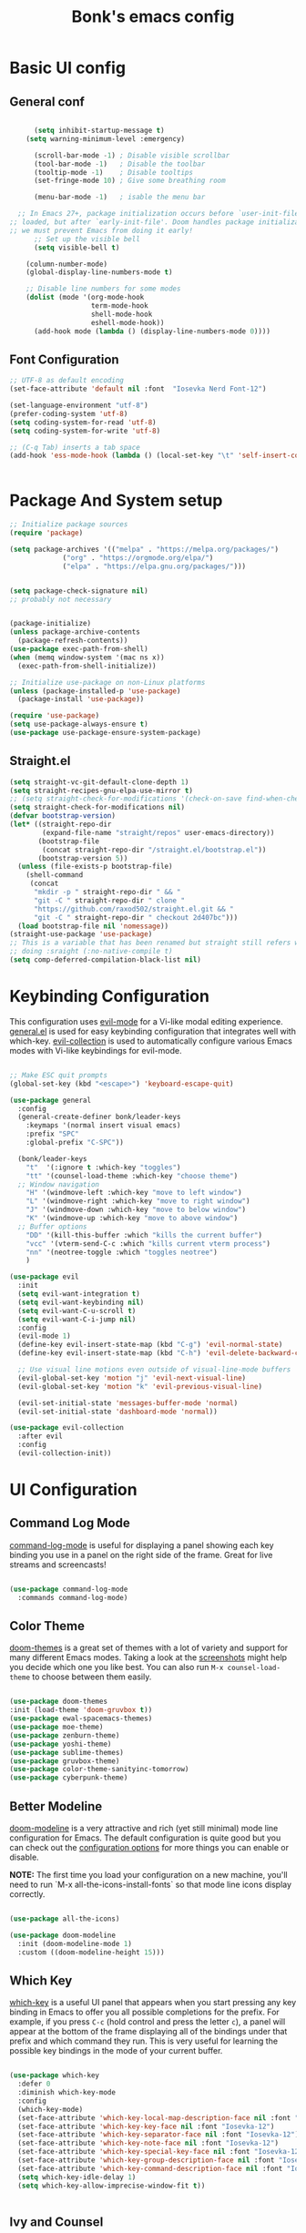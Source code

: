 #+title: Bonk's emacs config
#+OPTIONS: toc:t
#+PROPERTY: header-args:emacs-lisp :tangle ./init.el :mkdirp yes

* Basic UI config
** General conf
#+begin_src emacs-lisp

		(setq inhibit-startup-message t)
	  (setq warning-minimum-level :emergency)

		(scroll-bar-mode -1) ; Disable visible scrollbar
		(tool-bar-mode -1)   ; Disable the toolbar
		(tooltip-mode -1)    ; Disable tooltips
		(set-fringe-mode 10) ; Give some breathing room

		(menu-bar-mode -1)   ; isable the menu bar

	;; In Emacs 27+, package initialization occurs before `user-init-file' is
  ;; loaded, but after `early-init-file'. Doom handles package initialization, so
  ;; we must prevent Emacs from doing it early!
		;; Set up the visible bell
		(setq visible-bell t)

	  (column-number-mode)
	  (global-display-line-numbers-mode t)

	  ;; Disable line numbers for some modes
	  (dolist (mode '(org-mode-hook
					  term-mode-hook
					  shell-mode-hook
					  eshell-mode-hook))
		(add-hook mode (lambda () (display-line-numbers-mode 0))))

#+end_src

** Font Configuration

#+begin_src emacs-lisp
  ;; UTF-8 as default encoding
  (set-face-attribute 'default nil :font  "Iosevka Nerd Font-12")

  (set-language-environment "utf-8")
  (prefer-coding-system 'utf-8)
  (setq coding-system-for-read 'utf-8)
  (setq coding-system-for-write 'utf-8)

  ;; (C-q Tab) inserts a tab space
  (add-hook 'ess-mode-hook (lambda () (local-set-key "\t" 'self-insert-command)))


#+end_src

* Package And System setup

#+begin_src emacs-lisp
  ;; Initialize package sources
  (require 'package)

  (setq package-archives '(("melpa" . "https://melpa.org/packages/")
			   ("org" . "https://orgmode.org/elpa/")
			   ("elpa" . "https://elpa.gnu.org/packages/")))


  (setq package-check-signature nil) 
  ;; probably not necessary


  (package-initialize)
  (unless package-archive-contents
    (package-refresh-contents))
  (use-package exec-path-from-shell)
  (when (memq window-system '(mac ns x))
    (exec-path-from-shell-initialize))

  ;; Initialize use-package on non-Linux platforms
  (unless (package-installed-p 'use-package)
    (package-install 'use-package))

  (require 'use-package)
  (setq use-package-always-ensure t)
  (use-package use-package-ensure-system-package)

#+end_src


** Straight.el
#+begin_src emacs-lisp
(setq straight-vc-git-default-clone-depth 1)
(setq straight-recipes-gnu-elpa-use-mirror t)
;; (setq straight-check-for-modifications '(check-on-save find-when-checking))
(setq straight-check-for-modifications nil)
(defvar bootstrap-version)
(let* ((straight-repo-dir
        (expand-file-name "straight/repos" user-emacs-directory))
       (bootstrap-file
        (concat straight-repo-dir "/straight.el/bootstrap.el"))
       (bootstrap-version 5))
  (unless (file-exists-p bootstrap-file)
    (shell-command
     (concat
      "mkdir -p " straight-repo-dir " && "
      "git -C " straight-repo-dir " clone "
      "https://github.com/raxod502/straight.el.git && "
      "git -C " straight-repo-dir " checkout 2d407bc")))
  (load bootstrap-file nil 'nomessage))
(straight-use-package 'use-package)
;; This is a variable that has been renamed but straight still refers when
;; doing :sraight (:no-native-compile t)
(setq comp-deferred-compilation-black-list nil)
#+end_src
#+RESULTS:

* Keybinding Configuration

This configuration uses [[https://evil.readthedocs.io/en/latest/index.html][evil-mode]] for a Vi-like modal editing experience.
[[https://github.com/noctuid/general.el][general.el]] is used for easy keybinding configuration that integrates well with which-key.
[[https://github.com/emacs-evil/evil-collection][evil-collection]] is used to automatically configure various Emacs modes with Vi-like keybindings
for evil-mode.

#+begin_src emacs-lisp

  ;; Make ESC quit prompts
  (global-set-key (kbd "<escape>") 'keyboard-escape-quit)

  (use-package general
	:config
	(general-create-definer bonk/leader-keys
	  :keymaps '(normal insert visual emacs)
	  :prefix "SPC"
	  :global-prefix "C-SPC"))

	(bonk/leader-keys
	  "t"  '(:ignore t :which-key "toggles")
	  "tt" '(counsel-load-theme :which-key "choose theme")
	;; Window navigation
	  "H" '(windmove-left :which-key "move to left window")
	  "L" '(windmove-right :which-key "move to right window")
	  "J" '(windmove-down :which-key "move to below window")
	  "K" '(windmove-up :which-key "move to above window")
	;; Buffer options
	  "DD" '(kill-this-buffer :which "kills the current buffer")
	  "vcc" '(vterm-send-C-c :which "kills current vterm process")
	  "nn" '(neotree-toggle :which "toggles neotree")
	  )

  (use-package evil
	:init
	(setq evil-want-integration t)
	(setq evil-want-keybinding nil)
	(setq evil-want-C-u-scroll t)
	(setq evil-want-C-i-jump nil)
	:config
	(evil-mode 1)
	(define-key evil-insert-state-map (kbd "C-g") 'evil-normal-state)
	(define-key evil-insert-state-map (kbd "C-h") 'evil-delete-backward-char-and-join)

	;; Use visual line motions even outside of visual-line-mode buffers
	(evil-global-set-key 'motion "j" 'evil-next-visual-line)
	(evil-global-set-key 'motion "k" 'evil-previous-visual-line)

	(evil-set-initial-state 'messages-buffer-mode 'normal)
	(evil-set-initial-state 'dashboard-mode 'normal))

  (use-package evil-collection
	:after evil
	:config
	(evil-collection-init))

#+end_src

* UI Configuration

** Command Log Mode

[[https://github.com/lewang/command-log-mode][command-log-mode]] is useful for displaying a panel showing each key binding you use in a panel on the right side of the frame.  Great for live streams and screencasts!

#+begin_src emacs-lisp

	  (use-package command-log-mode
		:commands command-log-mode)

#+end_src

#+RESULTS:

** Color Theme

[[https://github.com/hlissner/emacs-doom-themes][doom-themes]] is a great set of themes with a lot of variety and support for many different Emacs modes.  Taking a look at the [[https://github.com/hlissner/emacs-doom-themes/tree/screenshots][screenshots]] might help you decide which one you like best.  You can also run =M-x counsel-load-theme= to choose between them easily.

#+begin_src emacs-lisp

  (use-package doom-themes
  :init (load-theme 'doom-gruvbox t))
  (use-package ewal-spacemacs-themes)
  (use-package moe-theme)
  (use-package zenburn-theme)
  (use-package yoshi-theme)
  (use-package sublime-themes)
  (use-package gruvbox-theme)
  (use-package color-theme-sanityinc-tomorrow)
  (use-package cyberpunk-theme)

#+end_src

#+RESULTS:

** Better Modeline

[[https://github.com/seagle0128/doom-modeline][doom-modeline]] is a very attractive and rich (yet still minimal) mode line configuration for Emacs.  The default configuration is quite good but you can check out the [[https://github.com/seagle0128/doom-modeline#customize][configuration options]] for more things you can enable or disable.

*NOTE:* The first time you load your configuration on a new machine, you'll need to run `M-x all-the-icons-install-fonts` so that mode line icons display correctly.

#+begin_src emacs-lisp

(use-package all-the-icons)

(use-package doom-modeline
  :init (doom-modeline-mode 1)
  :custom ((doom-modeline-height 15)))

#+end_src

#+RESULTS:

** Which Key

[[https://github.com/justbur/emacs-which-key][which-key]] is a useful UI panel that appears when you start pressing any key binding in Emacs to offer you all possible completions for the prefix.  For example, if you press =C-c= (hold control and press the letter =c=), a panel will appear at the bottom of the frame displaying all of the bindings under that prefix and which command they run.  This is very useful for learning the possible key bindings in the mode of your current buffer.

#+begin_src emacs-lisp

  (use-package which-key
	:defer 0
	:diminish which-key-mode
	:config
	(which-key-mode)
	(set-face-attribute 'which-key-local-map-description-face nil :font "Iosevka-12")
	(set-face-attribute 'which-key-key-face nil :font "Iosevka-12")
	(set-face-attribute 'which-key-separator-face nil :font "Iosevka-12")
	(set-face-attribute 'which-key-note-face nil :font "Iosevka-12")
	(set-face-attribute 'which-key-special-key-face nil :font "Iosevka-12")
	(set-face-attribute 'which-key-group-description-face nil :font "Iosevka-12")
	(set-face-attribute 'which-key-command-description-face nil :font "Iosevka-12")
	(setq which-key-idle-delay 1)
	(setq which-key-allow-imprecise-window-fit t))


#+end_src

#+RESULTS:
: t

** Ivy and Counsel

[[https://oremacs.com/swiper/][Ivy]] is an excellent completion framework for Emacs.  It provides a minimal yet powerful selection menu that appears when you open files, switch buffers, and for many other tasks in Emacs.  Counsel is a customized set of commands to replace `find-file` with `counsel-find-file`, etc which provide useful commands for each of the default completion commands.

[[https://github.com/Yevgnen/ivy-rich][ivy-rich]] adds extra columns to a few of the Counsel commands to provide more information about each item.

#+begin_src emacs-lisp

    (use-package ivy
      :diminish
      :bind (("C-s" . swiper)
             :map ivy-minibuffer-map
             ("TAB" . ivy-alt-done)
             ("C-l" . ivy-alt-done)
             ("C-j" . ivy-next-line)
             ("C-k" . ivy-previous-line)
             :map ivy-switch-buffer-map
             ("C-k" . ivy-previous-line)
             ("C-l" . ivy-done)
             ("C-d" . ivy-switch-buffer-kill)
             :map ivy-reverse-i-search-map
             ("C-k" . ivy-previous-line)
             ("C-d" . ivy-reverse-i-search-kill))
      :config
      (ivy-mode 1))

    (use-package ivy-rich
      :init
      (ivy-rich-mode 1))

    (use-package counsel
      :bind (("C-M-j" . 'counsel-switch-buffer)
             :map minibuffer-local-map
             ("C-r" . 'counsel-minibuffer-history))
      :config
      (counsel-mode 1))

#+end_src

#+RESULTS:
: counsel-minibuffer-history

** Helpful Help Commands

[[https://github.com/Wilfred/helpful][Helpful]] adds a lot of very helpful (get it?) information to Emacs' =describe-= command buffers.  For example, if you use =describe-function=, you will not only get the documentation about the function, you will also see the source code of the function and where it gets used in other places in the Emacs configuration.  It is very useful for figuring out how things work in Emacs.

#+begin_src emacs-lisp

  (use-package helpful
	:commands (helpful-callable helpful-variable helpful-command helpful-key)
	:custom
	(counsel-describe-function-function #'helpful-callable)
	(counsel-describe-variable-function #'helpful-variable)
	:bind
	([remap describe-function] . counsel-describe-function)
	([remap describe-command] . helpful-command)
	([remap describe-variable] . counsel-describe-variable)
	([remap describe-key] . helpful-key))

#+end_src

#+RESULTS:
: helpful-key

** Text Scaling

This is an example of using [[https://github.com/abo-abo/hydra][Hydra]] to design a transient key binding for quickly adjusting the scale of the text on screen.  We define a hydra that is bound to =C-s t s= and, once activated, =j= and =k= increase and decrease the text scale.  You can press any other key (or =f= specifically) to exit the transient key map.

#+begin_src emacs-lisp

	  (use-package hydra
		:defer t)

	  (defhydra hydra-text-scale (:timeout 4)
		"scale text"
		("j" text-scale-increase "in")
		("k" text-scale-decrease "out")
		("f" nil "finished" :exit t))

	  (bonk/leader-keys
		"ts" '(hydra-text-scale/body :which-key "scale text"))

#+end_src

#+RESULTS:

** Ido (tool for buffer)
   #+begin_src emacs-lisp
	 (use-package ido
	   :config
	   (ido-mode 'buffers) ;; only use this line to turn off ido for file names!
	   (setq ido-ignore-buffers '("^ " "*Completions*" "*Shell Command Output*"
								  "*Messages*" "Async Shell Command")))
   #+end_src

   #+RESULTS:

* Org Mode

** Basic configuration

#+begin_src emacs-lisp

  (defun bonk/org-no-line-number ()
	(global-display-line-numbers-mode 0))

	(use-package org
	  :pin org
	  :commands (org-capture org-agenda)
	  :hook
	  (org-mode . bonk/org-mode-setup)
	   (org-mode . bonk/org-no-line-number)
	  :config
	  (setq org-ellipsis " ▾")
	  (bonk/org-font-setup))


#+end_src

** Better Font Faces

#+begin_src emacs-lisp

    (defun bonk/org-font-setup ()
      ;; Replace list hyphen with dot
      (font-lock-add-keywords 'org-mode
			      '(("^ *\\([-]\\) "
				 (0 (prog1 () (compose-region (match-beginning 1) (match-end 1) "•"))))))

      ;; Set faces for heading levels
      (dolist (face '((org-level-1 . 1.2)
		      (org-level-2 . 1.1)
		      (org-level-3 . 1.05)
		      (org-level-4 . 1.0)
		      (org-level-5 . 1.1)
		      (org-level-6 . 1.1)
		      (org-level-7 . 1.1)
		      (org-level-8 . 1.1)))
	(set-face-attribute (car face) nil :font "Sarasa Fixed Slab K"
			    :weight 'regular
			    :height (cdr face)))

      ;; Ensure that anything that should be fixed-pitch in Org files appears that way
      (set-face-attribute 'org-block nil :foreground nil :inherit 'fixed-pitch)
      (set-face-attribute 'org-code nil   :inherit '(shadow fixed-pitch))
      (set-face-attribute 'org-table nil   :inherit '(shadow fixed-pitch))
      (set-face-attribute 'org-verbatim nil :inherit '(shadow fixed-pitch))
      (set-face-attribute 'org-special-keyword nil :inherit '(font-lock-comment-face fixed-pitch))
      (set-face-attribute 'org-meta-line nil :inherit '(font-lock-comment-face fixed-pitch))
      (set-face-attribute 'org-checkbox nil :inherit 'fixed-pitch))


#+end_src

** Nicer Heading Bullets
#+begin_src emacs-lisp
(use-package org-bullets
  :after org
  :hook (org-mode . org-bullets-mode)
  :custom
  (org-bullets-bullet-list '("◉" "○" "●" "○" "●" "○" "●")))

#+end_src

** Center Org Buffers
   
#+begin_src emacs-lisp
  (defun bonk/org-mode-visual-fill ()
	(setq visual-fill-column-width 100
		  visual-fill-column-center-text t)
	(visual-fill-column-mode 1))

  (use-package visual-fill-column
	:after org
	:hook (org-mode . bonk/org-mode-visual-fill))


#+end_src

** Auto-tangle Configuration FIles

#+begin_src emacs-lisp
  ;; Automatically tangle our Emacs.org config file when we save it
  (defun bonk/org-babel-tangle-config ()
    (when (string-equal (buffer-file-name)
                        (expand-file-name "~/github/emacs-config/config.org"))
      ;; Dynamic scoping to the rescue
      (let ((org-confirm-babel-evaluate nil))
        (org-babel-tangle)))
    (add-hook 'org-mode-hook (lambda () (add-hook 'after-save-hook #'bonk/org-babel-tangle-config))))

#+end_src

** Configure Babel Languages

To execute or export code in =org-mode= code blocks, you'll need to set up =org-babel-load-languages= for each language you'd like to use.  [[https://orgmode.org/worg/org-contrib/babel/languages.html][This page]] documents all of the languages that you can use with =org-babel=.

#+begin_src emacs-lisp
	  (with-eval-after-load 'org
		(org-babel-do-load-languages
		  'org-babel-load-languages
		  '((emacs-lisp . t)
			(python . t)
			(typescript . t)
			(go . t)
			(rust . t)))

		(push '("conf-unix" . conf-unix) org-src-lang-modes))
#+end_src

* Development
** General configs

   Here is the config for wether using tabs, how to indent, how many spaces, etc.
*** Prog-mode
***** Commenting Lines
#+begin_src emacs-lisp
(use-package evil-nerd-commenter
  :bind ("M-/" . evilnc-comment-or-uncomment-lines))
#+end_src

***** Folding with Origami
#+begin_src emacs-lisp
  (use-package origami
	:hook (yaml-mode . origami-mode))
#+end_src

***** Infer Indent Style

#+begin_src emacs-lisp

  (defun bonk/infer-indent-style ()
	;; Honestly, This is more of a wild guess since we could be using tabs and having it wrongly
	;; configure on our ide
	(let ((space-count (how-many "^ "))
		  (tab-count (how-many "^\t")))
	  (if (> space-count tab-count )
		  (setq indent-tabs-mode nil))
	  (if (> tab-count space-count)
		  (setq indent-tabs-mode t))))

#+end_src

***** Configuration
   #+begin_src emacs-lisp
			   (defun bonk/prog-mode-settings ()
				 (setq-default tab-width 4) ; I want tabs to be four spaces wide
				 (setq standard-indent 4) ; I want indent to be four spaces wide
				 (show-paren-mode t)
				 (display-line-numbers-mode)
				 (setq whitespace-style '(face tabs tab-mark trailing))
				 (custom-set-faces
				  '(whitespace-tab ((t (:foreground "#636363")))))
				 (setq whitespace-display-mappings '((tab-mark 9 [9474 9] [92 9])))
				 (setq-local show-trailing-whitespace t)
				 (bonk/infer-indent-style)
				 (whitespace-mode))

			   (add-hook 'prog-mode-hook 'bonk/prog-mode-settings)
			   ;; Indentation levels for each lang
			   (defvaralias 'js2-basic-offset 'tabwidth)
			   (defvaralias 'js-indent-level 'tab-width)
			   (defvaralias 'js-indent-level 'tab-width)
			   (defvaralias 'rjsx-indent-level 'tab-width)
			   (defvaralias 'rjsx-mode-markup-indent-offset 'tab-width)
			   (defvaralias 'rjsx-mode-code-indent-offset 'tab-width)
			   (defvaralias 'web-mode-css-indent-offset 'tab-width)
			   (defvaralias 'js2-indent-level 'tab-width)

			   ;; Increase for better lsp-mode performance; see
			   ;; https://emacs-lsp.github.io/lsp-mode/page/performance/
			   (setq gc-cons-threshold 100000000)
			   (when (boundp 'read-process-output-max)
				 ;; New in Emacs 27
				 (setq read-process-output-max (* 2048 2048)))
   #+end_src

** Languages

*** IDE Features with lsp-mode

**** lsp-mode

We use the excellent [[https://emacs-lsp.github.io/lsp-mode/][lsp-mode]] to enable IDE-like functionality for many different programming languages via "language servers" that speak the [[https://microsoft.github.io/language-server-protocol/][Language Server Protocol]].  Before trying to set up =lsp-mode= for a particular language, check out the [[https://emacs-lsp.github.io/lsp-mode/page/languages/][documentation for your language]] so that you can learn which language servers are available and how to install them.

The =lsp-keymap-prefix= setting enables you to define a prefix for where =lsp-mode='s default keybindings will be added.  I *highly recommend* using the prefix to find out what you can do with =lsp-mode= in a buffer.

The =which-key= integration adds helpful descriptions of the various keys so you should be able to learn a lot just by pressing =C-c l= in a =lsp-mode= buffer and trying different things that you find there.

#+begin_src emacs-lisp


	(defun bonk/lsp-mode-setup ()
	  (setq lsp-headerline-breadcrumb-segments '(path-up-to-project file symbols))
	  (lsp-headerline-breadcrumb-mode))

	(use-package lsp-mode
	  :ensure t
	  :commands (lsp lsp-deferred)
	  :hook (lsp-mode . bonk/lsp-mode-setup)
	  :init
	  (setq lsp-keymap-prefix "C-c l")  ;; Or 'C-l', 's-l'
	  :config

	  (add-hook 'typescript-mode-hook 'lsp)
	  (add-hook 'rjsx-mode-hook 'lsp)
	  (add-hook 'php-mode 'lsp)
	  (add-hook 'css-mode 'lsp)
	  (add-hook 'web-mode 'lsp)
	  (lsp-enable-which-key-integration t)
	  (setq lsp-completion-enable t)

	  (setq lsp-language-id-configuration '((java-mode . "java")
						(python-mode . "python")
						(gfm-view-mode . "markdown")
						(rust-mode . "rust")
						(css-mode . "css")
						(xml-mode . "xml")
						(c-mode . "c")
						(c++-mode . "cpp")
						(objc-mode . "objective-c")
						(web-mode . "html")
						(html-mode . "html")
						(sgml-mode . "html")
						(mhtml-mode . "html")
						(go-mode . "go")
						(haskell-mode . "haskell")
						(php-mode . "php")
						(json-mode . "json")
						(rjsx-mode . "javascript")
						(typescript-mode . "typescript")
						))

	  (setq lsp-diagnostics-provider :none)

	  :custom
	  (lsp-file-watch-threshold nil)
	  (lsp-solargraph-multi-root nil))

#+end_src

**** lsp-ui

[[https://emacs-lsp.github.io/lsp-ui/][lsp-ui]] is a set of UI enhancements built on top of =lsp-mode= which make Emacs feel even more
like an IDE.  Check out the screenshots on the =lsp-ui= homepage (linked at the beginning
of this paragraph) to see examples of what it can do.

#+begin_src emacs-lisp

  (use-package lsp-ui
    :hook (lsp-mode . lsp-ui-mode)
    :custom
    (lsp-ui-doc-position 'bottom))

#+end_src

**** lsp-treemacs

[[https://github.com/emacs-lsp/lsp-treemacs][lsp-treemacs]] provides nice tree views for different aspects of your code like symbols in a file, references of a symbol, or diagnostic messages (errors and warnings) that are found in your code.

Try these commands with =M-x=:

- =lsp-treemacs-symbols= - Show a tree view of the symbols in the current file
- =lsp-treemacs-references= - Show a tree view for the references of the symbol under the cursor
- =lsp-treemacs-error-list= - Show a tree view for the diagnostic messages in the project

This package is built on the [[https://github.com/Alexander-Miller/treemacs][treemacs]] package which might be of some interest to you if you like to have a file browser at the left side of your screen in your editor.

#+begin_src emacs-lisp

  (use-package lsp-treemacs
    :after lsp)

#+end_src

**** lsp-ivy

[[https://github.com/emacs-lsp/lsp-ivy][lsp-ivy]] integrates Ivy with =lsp-mode= to make it easy to search for things by name in your code.  When you run these commands, a prompt will appear in the minibuffer allowing you to type part of the name of a symbol in your code.  Results will be populated in the minibuffer so that you can find what you're looking for and jump to that location in the code upon selecting the result.

Try these commands with =M-x=:

- =lsp-ivy-workspace-symbol= - Search for a symbol name in the current project workspace
- =lsp-ivy-global-workspace-symbol= - Search for a symbol name in all active project workspaces

#+begin_src emacs-lisp

	(use-package lsp-ivy
	  :after lsp)

#+end_src

**** lsp-clients
     #+begin_src emacs-lisp
     #+end_src
*** Yasnippets
    Yasnippet automatically inserts code templates when I write a word and press the tab key.
    It predefines most of the common templates, including the dreadful =if err !\=nil { ....=

    #+begin_src emacs-lisp

	  (use-package yasnippet                  ; Snippets
		:after company
		:config
		(setq
		 yas-verbosity 1                      ; No need to be so verbose
		 yas-wrap-around-region t)

		(with-eval-after-load 'yasnippet
		  (setq yas-snippt-dirs '(yasnippet-snippets-dir)))

		(yas-reload-all)
		(yas-global-mode))

	  (use-package yasnippet-snippets         ; Collection of snippets
		:after yasnippet)
    #+end_src

*** Flycheck

    Flycheck is one of the two main packages for code checks in the background. The
    other one is Flymake. I use Flycheck because it allows me to define a custom “advanced”
    checker.
    #+begin_src emacs-lisp

			(use-package flycheck
			  :after company)
			(setq flycheck-disabled-checkers '(ruby ruby-reek ruby-rubocop ruby-rubylint yaml-ruby))

    #+end_src
*** TypeScript

This is a basic configuration for the TypeScript language so that =.ts= files activate =typescript-mode= when opened.  We're also adding a hook to =typescript-mode-hook= to call =lsp-deferred= so that we activate =lsp-mode= to get LSP features every time we edit TypeScript code.

#+begin_src emacs-lisp
  (use-package nvm
	:defer t)

  (use-package typescript-mode
	:mode "\\.ts\\'"
	:hook (typescript-mode . lsp-deferred))

#+end_src

*Important note!*  For =lsp-mode= to work with TypeScript (and JavaScript) you will need to install a language server on your machine.  If you have Node.js installed, the easiest way to do that is by running the following command:

#+begin_src shell :tangle no

npm install -g typescript-language-server typescript

#+end_src

This will install the [[https://github.com/theia-ide/typescript-language-server][typescript-language-server]] and the TypeScript compiler package.

*** Ruby
**** inf-ruby
     #+begin_src emacs-lisp
			  (use-package inf-ruby
				:after lsp)
     #+end_src
     
**** ruby-mode
     #+begin_src emacs-lisp
	   (use-package ruby-mode
		 :mode "\\.rb\\'"
		 :hook ((ruby-mode . lsp-deferred))
		 :config
		 (setq ruby-indent-tabs-mode t)
		 (setq ruby-indent-level tab-width))

	   (use-package enh-ruby-mode
		 :after ruby-mode
		 :config
		 (setq enh-ruby-indent-tabs-mode t))

     #+end_src

**** robe-mode
     #+begin_src emacs-lisp
					 (use-package robe
					   :after ruby-mode)
					 (add-hook 'ruby-mode-hook 'robe-mode)
					 (eval-after-load 'company
					   '(push 'company-robe company-backends))
     #+end_src
     
**** Flymake
     #+begin_src emacs-lisp
		 (require 'flymake-ruby)
		 (add-hook 'ruby-mode-hook 'flymake-ruby-load)
     #+end_src

**** rspec-mode
     #+begin_src emacs-lisp
	   (use-package rspec-mode
		 :after ruby-mode)
	   (eval-after-load 'rspec-mode
		 '(rspec-install-snippets))
     #+end_src
*** Elixir

#+begin_src emacs-lisp
(use-package elixir-mode
  :ensure t
  :init  
  (add-hook 'elixir-mode-hook
            (lambda ()
              (push '(">=" . ?\u2265) prettify-symbols-alist)
              (push '("<=" . ?\u2264) prettify-symbols-alist)
              (push '("!=" . ?\u2260) prettify-symbols-alist)
              (push '("==" . ?\u2A75) prettify-symbols-alist)
              (push '("=~" . ?\u2245) prettify-symbols-alist)
              (push '("<-" . ?\u2190) prettify-symbols-alist)
              (push '("->" . ?\u2192) prettify-symbols-alist)
              (push '("<-" . ?\u2190) prettify-symbols-alist)
              (push '("|>" . ?\u25B7) prettify-symbols-alist))))
#+end_src

*** Golang
    
    #+begin_src emacs-lisp
	  (use-package go-mode
		:mode "\\.go\\'"
		:hook (go-mode . lsp-deferred)
		:config
		(add-hook 'go-mode-hook (lambda ()
								  (setq tab-width 4)))
		(add-hook 'go-mode-hook #'lsp)
		(add-hook 'before-save-hook 'gofmt-before-save)
		(defun lsp-go-install-save-hooks ()
		  (add-hook 'before-save-hook 'lsp-format-buffer t t)
		  (add-hook 'before-save-hook 'lsp-organize-imports t t))
		(add-hook 'go-mode-hook 'lsp-go-install-save-hooks)
		;; configure gopls
		(lsp-register-custom-settings
		 '(("gopls.completeUnimported" t t)
		   ("gopls.staticcheck" t t)))
		;; Start LSP Mode and YASnippet mode
		(add-hook 'go-mode-hook 'lsp-deferred)
		(add-hook 'go-mode-hook 'yas-minor-mode))

    #+end_src

*** R
**** ESS

#+begin_src emacs-lisp
  (use-package ess
	:hook ((R-mode . lsp-deferred))
	:config
	(require 'ess-r-mode))

#+end_src

*** Vlang

#+begin_src emacs-lisp
(use-package v-mode
  :straight (v-mode
             :type git
             :host github
             :repo "damon-kwok/v-mode"
             :files ("tokens" "v-mode.el"))
  :config
  :bind-keymap
  ("M-z" . v-menu)
  ("<f6>" . v-menu)
  ("C-c C-f" . v-format-buffer)
  :mode ("\\(\\.v?v\\|\\.vsh\\)$'" . 'v-mode))

  
#+end_src

*** Elisp
#+begin_src emacs-lisp
(add-hook 'emacs-lisp-mode-hook 'yas-minor-mode)
(add-hook 'emacs-lisp-mode-hook 'company-mode)

(use-package slime
  :ensure t
  :config
  (setq inferior-lisp-program "/usr/bin/sbcl")
  (setq slime-contribs '(slime-fancy)))

(use-package slime-company
  :ensure t
  :init
    (require 'company)
    (slime-setup '(slime-fancy slime-company)))
#+end_src

*** Rust
*** C/C++
#+begin_src emacs-lisp
  (use-package ccls
	:hook ((c-mode c++-mode objc-mode cuda-mode) .
		   (lambda () (require 'ccls) (lsp))))
  (use-package flycheck-clang-analyzer
	:ensure t
	:config
	(with-eval-after-load 'flycheck
	  (require 'flycheck-clang-analyzer)
	   (flycheck-clang-analyzer-setup)))

  (with-eval-after-load 'company
	(add-hook 'c++-mode-hook 'company-mode)
	(add-hook 'c-mode-hook 'company-mode))

  (use-package company-c-headers
	:ensure t)

  (use-package company-irony
	:ensure t
	:config
	(setq company-backends '((company-c-headers
							  company-dabbrev-code
							  company-irony))))

  (use-package irony
	:ensure t
	:config
	(add-hook 'c++-mode-hook 'irony-mode)
	(add-hook 'c-mode-hook 'irony-mode)
	(add-hook 'irony-mode-hook 'irony-cdb-autosetup-compile-options))

#+end_src

*** Python
#+begin_src emacs-lisp
(add-hook 'python-mode-hook 'flycheck-mode)

(with-eval-after-load 'company
    (add-hook 'python-mode-hook 'company-mode))

(use-package company-jedi
  :ensure t
  :config
    (require 'company)
    (add-to-list 'company-backends 'company-jedi))

(defun python-mode-company-init ()
  (setq-local company-backends '((company-jedi
                                  company-etags
                                  company-dabbrev-code))))

(use-package company-jedi
  :ensure t
  :config
    (require 'company)
    (add-hook 'python-mode-hook 'python-mode-company-init))
#+end_src

*** Javascript
***** Web Mode
#+begin_src emacs-lisp

  (use-package web-mode
	:mode "\\.html$'" "\\.jsx$" "\\.tsx$"
	:init 
	(setq web-mode-markup-indent-offset 4)
	(setq web-mode-css-indent-offset 4)
	(setq web-mode-code-indent-offset 4)
	)

#+end_src
***** RJSX mode
      It has all the features from js2 , and all the js files i've been using till now are .js
      files, so i don't really need to differentiate between modes
    #+begin_src emacs-lisp
	  (use-package rjsx-mode
		:mode "\\.js\\'"
		:hook (rjsx-mode . lsp-deferred)
		:init
		(setq indent-tabs-mode t)
		(setq js2-basic-offset 4))

	#+end_src

***** Tide
      #+begin_src emacs-lisp
	(defun setup-tide-mode()
	  "Setup function for tide."
	  (interactive)
	  (tide-setup)
	  (flycheck-mode +1)
	  (setq flycheck-check-syntax-automatically '(save mode-enabled)))

	  (use-package tide
	    :after (rjsx-mode company flycheck)
	    :hook (rjsx-mode . setup-tide-mode))

      #+end_src

***** Prettier 

  It is important to have prettier installed through npm beforehand though
  =npm install -g prettier=
    #+begin_src emacs-lisp
	  (use-package prettier-js
		:after (rjsx-mode)
		:hook (rjsx-mode . setup-tide-mode))

    #+end_src
	
*** Yaml
    #+begin_src emacs-lisp
	  ;; yaml-mode doesn't derive from prog-mode, but we can at least enable
	  ;; whitespace-mode and apply cleanup.
	  (use-package yaml-mode
		:after lsp-mode
		:config
		(add-hook 'yaml-mode-hook 'whitespace-mode)
		(add-hook 'yaml-mode-hook 'subword-mode))

    #+end_src
    
** Company Mode

[[http://company-mode.github.io/][Company Mode]] provides a nicer in-buffer completion interface than =completion-at-point= which is more reminiscent of what you would expect from an IDE.  We add a simple configuration to make the keybindings a little more useful (=TAB= now completes the selection and initiates completion at the current location if needed).

We also use [[https://github.com/sebastiencs/company-box][company-box]] to further enhance the look of the completions with icons and better overall presentation.

#+begin_src emacs-lisp

  (use-package company
    :after lsp-mode
    :hook (lsp-mode . company-mode)
    :bind (:map company-active-map
		("<tab>" . company-complete-selection))
    (:map lsp-mode-map
	  ("<tab>" . company-indent-or-complete-common))
    :custom
    (company-minimum-prefix-length 1)
    (company-idle-delay 0.2))

  (global-company-mode t)
  (use-package company-box
    :hook (company-mode . company-box-mode))
  (eval-after-load 'company
    '(push 'company-robe company-backends))

#+end_src
*** Company Backends
**** Golang
   #+begin_src emacs-lisp

     #+end_src

**** Ruby
     #+begin_src emacs-lisp
       (use-package company-inf-ruby
	 :after (company ruby-mode)
	 :config (add-to-list 'company-backends 'company-inf-ruby))
     #+end_src

**** JavaScript
     #+begin_src emacs-lisp

       (use-package ac-js2
	 :after (company tide js2-mode web-mode)
	 :config (add-to-list 'company-backends 'ac-js2))

     #+end_src

**** Web
     #+begin_src emacs-lisp

	;; HTML company backend
       (use-package company-web
	 :after (company web-mode)
	 :config (add-to-list 'company-backends 'company-web))
;; WIP missing CSS backend
     #+end_src

**** eLisp
     #+begin_src emacs-lisp
	   ;; Add `company-elisp' backend for elisp.
	   (add-hook 'emacs-lisp-mode-hook
				 '(lambda ()
					(require 'company-elisp)
					(push 'company-elisp company-backends)))

     #+end_src
     
** Projectile

[[https://projectile.mx/][Projectile]] is a project management library for Emacs which makes it a lot easier to navigate around code projects for various languages.  Many packages integrate with Projectile so it's a good idea to have it installed even if you don't use its commands directly.

#+begin_src emacs-lisp

  (use-package projectile
    :config (projectile-mode)
    :custom ((projectile-completion-system 'ivy))
    :bind-keymap
    ("C-c p" . projectile-command-map)
    :init
    ;; NOTE: Set this to the folder where you keep your Git repos!
    (when (file-directory-p "~/github")
      (setq projectile-project-search-path '("~/github")))
    (setq projectile-switch-project-action #'projectile-dired))

  (use-package counsel-projectile
    :config (counsel-projectile-mode))

#+end_src

** Magit

[[https://magit.vc/][Magit]] is the best Git interface I've ever used.  Common Git operations are easy to execute quickly using Magit's command panel system.

#+begin_src emacs-lisp

  (use-package magit
    :custom
    (magit-display-buffer-function #'magit-display-buffer-same-window-except-diff-v1))

  ;; NOTE: Make sure to configure a GitHub token before using this package!
  ;; - https://magit.vc/manual/forge/Token-Creation.html#Token-Creation
  ;; - https://magit.vc/manual/ghub/Getting-Started.html#Getting-Started
  ;; (use-package forge)

#+end_src

** Rainbow Delimiters

[[https://github.com/Fanael/rainbow-delimiters][rainbow-delimiters]] is useful in programming modes because it colorizes nested parentheses and brackets according to their nesting depth.  This makes it a lot easier to visually match parentheses in Emacs Lisp code without having to count them yourself.

#+begin_src emacs-lisp

(use-package rainbow-delimiters
  :hook (prog-mode . rainbow-delimiters-mode))

#+end_src

* Terminals
** Term-mode
   =term-mode= is a built-in terminal emulator in Emacs. Because it is written in Emacs Lisp, you
   can start using it inmediately with very little configuration. If you are on Linux or macOs,
   =term-mode= is a great choice to get started because it supports fairly complex terminal applications
   (=htop=, =vim= , etc) and works pretty reliably.

   However, because it is written in ELisp, it can be slower than the other options like =vterm=.
   The speed will only be an issue if you regularly run console apps with a lot of output.

   - *line-mode*: It enables you to use normal Emacs keybindings while moving around in the terminal
     buffer ( it's similar to NORMAL mode in vim)
   - *char-mode*: It's similar to insert mode in VIM, meaning that , it allows you to write in
     the terminal buffer.

   With =evil-collection= installed, you will automatically switch to =char-mode= whenever you
   enter insert mode, and when escaping, you will return to =line-mode=.

   You can try running a terminal with =M-x term!=. :)

*** Useful key bindings:
    - =C-c C-p= / =C-c C-n= - go back and forward in the buffer's promts( also =[[= and =]\]= with
      evil-mode)
    - =C-c C-k= - Enter char-mode
    - =C-c C-j= - Return to line-mode
    - If you have =evil-collection= term-mode will work the way i mentioned before.

    #+begin_src emacs-lisp
	  (use-package term
		:commands term
		:config
		(setq explicit-shell-file-name "zsh") ;; You can change this to bash, fish, etc
		;;(setq explicit-zsh-args '()) ;; Use it to set especific shell args
		(setq term-prompt-regexp "^[^#$%>\n]*[#$%>] *"))

   #+end_src

*** Term-mode 256color
    The =eterm-256color= package enhances the output of =term-mode= to enable handling of a
    wider range of color codes so that many popular terminal applications look as you would
    expect them to.  Keep in mind that this package requires =ncurses= to be installed on your
    machine so that it has access to the =tic= program.  Most Linux distributions come with
    this program installed already so you may not have to do anything extra to use it.

#+begin_src emacs-lisp

  (use-package eterm-256color
	:after term
	:hook (term-mode . eterm-256color-mode))

#+end_src

** Vterm
   [[https://github.com/akermu/emacs-libvterm/][vterm]] is an improved terminal emulator package which uses a compiled native module to
   interact with the underlying terminal applications. This enables it to be much faster
   than =term-mode= and to also provide a more complete terminal emulation experience.
   Make sure that you have the [[https://github.com/akermu/emacs-libvterm/#requirements][necessary dependencies]] installed before trying to use
   =vterm= because there is a module that will need to be compiled before you can use it
   successfully.

#+begin_src emacs-lisp

  (use-package vterm
    :commands vterm
    :hook (vterm-mode . hide-mode-line-mode) ; modeline serves no purpose in vterm
    :config
    (setq vterm-shell "zsh")                       ;; Set this to customize the shell to launch
    (setq vterm-max-scrollback 10000)
    ;; Once vterm is dead, the vterm buffer is useless. Why keep it around? We can
    ;; spawn another if want one.
    (setq vterm-kill-buffer-on-exit t)
    (setq vterm-timer-delay 0.01))

#+end_src

*** Keybindings for opening vterm in other windows with =SPACE v +options=

#+begin_src emacs-lisp
	(bonk/leader-keys
	  "vt" '(vterm-other-window :which-key "vterm in new window")
	  "vb" '(vterm :which-key "open new buffer for vterm"))

#+end_src

** Shell-mode
   TBD (i'm pretty satisfied with vterm, but i could try this one day)
** Eshell
   TBD (i'm pretty satisfied with vterm, but i could try this one day)
* File Management
** Backup-files
*** Configuration

I don't like when emacs creates backup files next to the originals, since it can be tedious
to commit changes on a project.

#+begin_src emacs-lisp
;; Backup and Autosave Directories
  (setq temporary-file-directory "~/.tmp/emacs/")
  (setq auto-save-file-name-transforms
	`((".*" ,temporary-file-directory t)))
  (setq backup-directory-alist            '((".*" . "~/.Trash")))
#+end_src

** Dired
*** Key Bindings

**** Navigation
**** Emacs / Evil
- =n= / =j= - next line
- =p= / =k= - previous line
- =j= / =J= - jump to file in buffer
- =RET= - select file or directory
- =^= - go to parent directory
- =S-RET= / =g O= - Open file in "other" window
- =M-RET= - Show file in other window without focusing (previewing files)
- =g o= (=dired-view-file=) - Open file but in a "preview" mode, close with =q=
- =g= / =g r= Refresh the buffer with =revert-buffer=
  after changing configuration (and after filesystem changes!)

**** Marking Files
- =m= - Marks a file
- =u= - Unmarks a file
- =U= - Unmarks all files in buffer
- =* t= / =t= - Inverts marked files in buffer
- =% m= - Mark files in buffer using regular expression
- =*= - Lots of other auto-marking functions
- =k= / =K= - "Kill" marked items (refresh buffer with =g= / =g r= to get them back)
- Many operations can be done on a single file if there are no active marks!

**** Copying and Renaming files

- =C= - Copy marked files (or if no files are marked, the current file)
- Copying single and multiple files
- =U= - Unmark all files in buffer
- =R= - Rename marked files, renaming multiple is a move!
- =% R= - Rename based on regular expression: =^test= , =old-\&=

**** Power Command:
=C-x C-q= (=dired-toggle-read-only=) - Makes all file names in the buffer
editable directly to rename them!  Press =Z Z= to confirm renaming or =Z Q= to abort.

**** Deleting Files

- =D= - Delete marked file
- =d= - Mark file for deletion
- =x= - Execute deletion for marks
- =delete-by-moving-to-trash= - Move to trash instead of deleting permanently

**** Creating and extracting archives

- =Z= - Compress or uncompress a file or folder to (=.tar.gz=)
- =c= - Compress selection to a specific file
- =dired-compress-files-alist= - Bind compression commands to file extension

**** Other common operations

- =T= - Touch (change timestamp)
- =M= - Change file mode
- =O= - Change file owner
- =G= - Change file group
- =S= - Create a symbolic link to this file
- =L= - Load an Emacs Lisp file into Emacs


*** Configuration

#+begin_src emacs-lisp

  (use-package dired
	:ensure nil
	:commands (dired dired-jump)
	:bind (("C-x C-j" . dired-jump))
	:custom ((setq insert-directory-program "gls" dired-use-ls-dired t)
			 (setq dired-listing-switches "-al --group-directories-first"))
	:config
	(evil-collection-define-key 'normal 'dired-mode-map
	  "h" 'dired-single-up-directory
	  "l" 'dired-single-buffer))

  (use-package dired-single)

  (use-package all-the-icons-dired
	:hook (dired-mode . all-the-icons-dired-mode))

  (use-package dired-open
	:config
	;; Doesn't work as expected!
	;;(add-to-list 'dired-open-functions #'dired-open-xdg t)
	(setq dired-open-extensions '(("png" . "feh")
								  ("mkv" . "mpv"))))

  (use-package dired-hide-dotfiles
	:hook (dired-mode . dired-hide-dotfiles-mode)
	:config
	(evil-collection-define-key 'normal 'dired-mode-map
	  "H" 'dired-hide-dotfiles-mode))
 (use-package dired-rainbow
    :defer 2
    :config
    (dired-rainbow-define-chmod directory "#6cb2eb" "d.*")
    (dired-rainbow-define html "#eb5286" ("css" "less" "sass" "scss" "htm" "html" "jhtm" "mht" "eml" "mustache" "xhtml"))
    (dired-rainbow-define xml "#f2d024" ("xml" "xsd" "xsl" "xslt" "wsdl" "bib" "json" "msg" "pgn" "rss" "yaml" "yml" "rdata"))
    (dired-rainbow-define document "#9561e2" ("docm" "doc" "docx" "odb" "odt" "pdb" "pdf" "ps" "rtf" "djvu" "epub" "odp" "ppt" "pptx"))
    (dired-rainbow-define markdown "#ffed4a" ("org" "etx" "info" "markdown" "md" "mkd" "nfo" "pod" "rst" "tex" "textfile" "txt"))
    (dired-rainbow-define database "#6574cd" ("xlsx" "xls" "csv" "accdb" "db" "mdb" "sqlite" "nc"))
    (dired-rainbow-define media "#de751f" ("mp3" "mp4" "mkv" "MP3" "MP4" "avi" "mpeg" "mpg" "flv" "ogg" "mov" "mid" "midi" "wav" "aiff" "flac"))
    (dired-rainbow-define image "#f66d9b" ("tiff" "tif" "cdr" "gif" "ico" "jpeg" "jpg" "png" "psd" "eps" "svg"))
    (dired-rainbow-define log "#c17d11" ("log"))
    (dired-rainbow-define shell "#f6993f" ("awk" "bash" "bat" "sed" "sh" "zsh" "vim"))
    (dired-rainbow-define interpreted "#38c172" ("py" "ipynb" "rb" "pl" "t" "msql" "mysql" "pgsql" "sql" "r" "clj" "cljs" "scala" "js"))
    (dired-rainbow-define compiled "#4dc0b5" ("asm" "cl" "lisp" "el" "c" "h" "c++" "h++" "hpp" "hxx" "m" "cc" "cs" "cp" "cpp" "go" "f" "for" "ftn" "f90" "f95" "f03" "f08" "s" "rs" "hi" "hs" "pyc" ".java"))
    (dired-rainbow-define executable "#8cc4ff" ("exe" "msi"))
    (dired-rainbow-define compressed "#51d88a" ("7z" "zip" "bz2" "tgz" "txz" "gz" "xz" "z" "Z" "jar" "war" "ear" "rar" "sar" "xpi" "apk" "xz" "tar"))
    (dired-rainbow-define packaged "#faad63" ("deb" "rpm" "apk" "jad" "jar" "cab" "pak" "pk3" "vdf" "vpk" "bsp"))
    (dired-rainbow-define encrypted "#ffed4a" ("gpg" "pgp" "asc" "bfe" "enc" "signature" "sig" "p12" "pem"))
    (dired-rainbow-define fonts "#6cb2eb" ("afm" "fon" "fnt" "pfb" "pfm" "ttf" "otf"))
    (dired-rainbow-define partition "#e3342f" ("dmg" "iso" "bin" "nrg" "qcow" "toast" "vcd" "vmdk" "bak"))
    (dired-rainbow-define vc "#0074d9" ("git" "gitignore" "gitattributes" "gitmodules"))
    (dired-rainbow-define-chmod executable-unix "#38c172" "-.*x.*"))

#+end_src

** NeoTree
*** KeyBindings

 - =n= next line, =p= previous line。
 - =SPC= or =RET= or =TAB= Open current item if it is a file. Fold/Unfold current item if it is a directory.
 - =U= Go up a directory
 - =g= Refresh
 - =A= Maximize/Minimize the NeoTree Window
 - =H= Toggle display hidden files
 - =O= Recursively open a directory
 - =C-c C-n= Create a file or create a directory if filename ends with a ‘/’
 - =C-c C-d= Delete a file or a directory.
 - =C-c C-r= Rename a file or a directory.
 - =C-c C-c= Change the root directory.
 - =C-c C-p= Copy a file or a directory.


*** Configuration

#+begin_src emacs-lisp

  (use-package neotree
	:init
	(setq neo-theme (if (display-graphic-p) 'icons 'arrow)))


#+end_src

* Org-Roam
#+begin_src emacs-lisp
(use-package org-roam
  :straight t
  :hook
  (after-init . org-roam-mode)
  :custom
  (org-roam-directory "~/Notes/Roam/")
  (org-roam-completion-everywhere t)
  (org-roam-completion-system 'default)
  (org-roam-capture-templates
    '(("d" "default" plain
       #'org-roam-capture--get-point
       "%?"
       :file-name "%<%Y%m%d%H%M%S>-${slug}"
       :head "#+title: ${title}\n"
       :unnarrowed t)
      ("ll" "link note" plain
       #'org-roam-capture--get-point
       "* %^{Link}"
       :file-name "Inbox"
       :olp ("Links")
       :unnarrowed t
       :immediate-finish)
      ("lt" "link task" entry
       #'org-roam-capture--get-point
       "* TODO %^{Link}"
       :file-name "Inbox"
       :olp ("Tasks")
       :unnarrowed t
       :immediate-finish)))
  (org-roam-dailies-directory "Journal/")
  (org-roam-dailies-capture-templates
    '(("d" "default" entry
       #'org-roam-capture--get-point
       "* %?"
       :file-name "Journal/%<%Y-%m-%d>"
       :head "#+title: %<%Y-%m-%d %a>\n\n[[roam:%<%Y-%B>]]\n\n")
      ("t" "Task" entry
       #'org-roam-capture--get-point
       "* TODO %?\n  %U\n  %a\n  %i"
       :file-name "Journal/%<%Y-%m-%d>"
       :olp ("Tasks")
       :empty-lines 1
       :head "#+title: %<%Y-%m-%d %a>\n\n[[roam:%<%Y-%B>]]\n\n")
      ("j" "journal" entry
       #'org-roam-capture--get-point
       "* %<%I:%M %p> - Journal  :journal:\n\n%?\n\n"
       :file-name "Journal/%<%Y-%m-%d>"
       :olp ("Log")
       :head "#+title: %<%Y-%m-%d %a>\n\n[[roam:%<%Y-%B>]]\n\n")
      ("l" "log entry" entry
       #'org-roam-capture--get-point
       "* %<%I:%M %p> - %?"
       :file-name "Journal/%<%Y-%m-%d>"
       :olp ("Log")
       :head "#+title: %<%Y-%m-%d %a>\n\n[[roam:%<%Y-%B>]]\n\n")
      ("m" "meeting" entry
       #'org-roam-capture--get-point
       "* %<%I:%M %p> - %^{Meeting Title}  :meetings:\n\n%?\n\n"
       :file-name "Journal/%<%Y-%m-%d>"
       :olp ("Log")
       :head "#+title: %<%Y-%m-%d %a>\n\n[[roam:%<%Y-%B>]]\n\n")))
  :bind (:map org-roam-mode-map
          (("C-c n l"   . org-roam)
           ("C-c n f"   . org-roam-find-file)
           ("C-c n d"   . org-roam-dailies-find-date)
           ("C-c n c"   . org-roam-dailies-capture-today)
           ("C-c n C r" . org-roam-dailies-capture-tomorrow)
           ("C-c n t"   . org-roam-dailies-find-today)
           ("C-c n y"   . org-roam-dailies-find-yesterday)
           ("C-c n r"   . org-roam-dailies-find-tomorrow)
           ("C-c n g"   . org-roam-graph))
         :map org-mode-map
         (("C-c n i" . org-roam-insert))
         (("C-c n I" . org-roam-insert-immediate))))
#+end_src

* Chats
** Tracking
Necessary for stuff like telegram and some chat clients
#+begin_src emacs-lisp

(use-package tracking
  :defer t
  :config
  (setq tracking-faces-priorities '(all-the-icons-pink
                                    all-the-icons-lgreen
                                    all-the-icons-lblue))
  (setq tracking-frame-behavior nil))
#+end_src

** Telegram
#+begin_src emacs-lisp

;; Add faces for specific people in the modeline.  There must
;; be a better way to do this.
(defun bonk/around-tracking-add-buffer (original-func buffer &optional faces)
  (let* ((name (buffer-name buffer))
         (face (cond ((s-contains? "Maria" name) '(all-the-icons-pink))
                     ((s-contains? "Alex " name) '(all-the-icons-lgreen))
                     ((s-contains? "Steve" name) '(all-the-icons-lblue))))
         (result (apply original-func buffer (list face))))
    result))

(advice-add 'tracking-add-buffer :around #'bonk/around-tracking-add-buffer)
(advice-add 'tracking-remove-buffer :after #'bonk/after-tracking-remove-buffer)
(advice-remove 'tracking-remove-buffer #'bonk/around-tracking-remove-buffer)

(use-package telega
  :commands telega
  :config
  (setq telega-user-use-avatars nil
        telega-use-tracking-for '(any pin unread)
        telega-chat-use-markdown-formatting t
        telega-emoji-use-images t
        telega-completing-read-function #'ivy-completing-read
        telega-msg-rainbow-title nil
        telega-chat-fill-column 75))
#+end_src

** Discord
#+begin_src emacs-lisp

(use-package elcord
  :straight t
  :custom
  (elcord-display-buffer-details nil)
  :config
  (elcord-mode))
#+end_src

** Mastodon
#+begin_src emacs-lisp
(use-package mastodon
  :defer t
  :config
  (setq mastodon-instance-url "https://mastodon.social"))
#+end_src

* Structure Templates
#+begin_src emacs-lisp
  (with-eval-after-load 'org
	  (require 'org-tempo)
	(add-to-list 'org-structure-template-alist '("sh" . "src shell"))
	(add-to-list 'org-structure-template-alist '("py" . "src python"))
	(add-to-list 'org-structure-template-alist '("el" . "src emacs-lisp"))
	(add-to-list 'org-structure-template-alist '("rb" . "src ruby"))
	(add-to-list 'org-structure-template-alist '("js" . "src javascript")))

#+end_src

#+RESULTS:
: ((el . src emacs-lisp) (py . src python) (sh . src shell) (a . export ascii) (c . center) (C . comment) (e . example) (E . export) (h . export html) (l . export latex) (q . quote) (s . src) (v . verse))
* Applications
** example config 'Some App'
#+begin_src conf-unix :tangle ~/.config/some-app/config :mkdirp yes

	value=4

#+end_src

